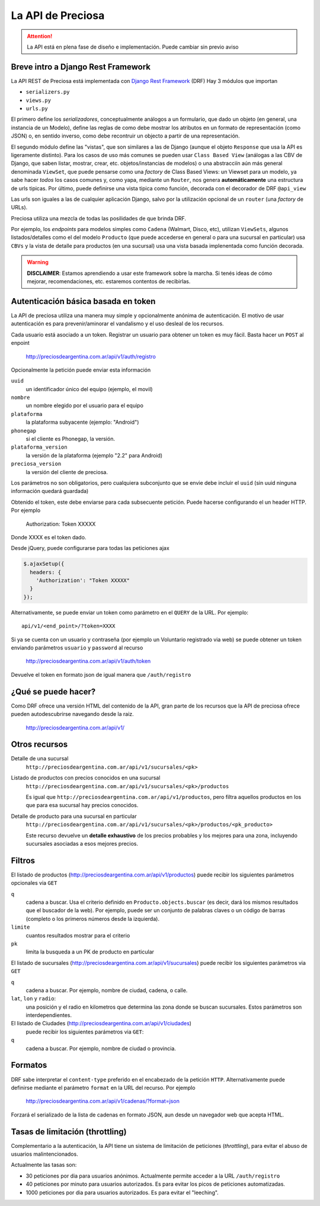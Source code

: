 .. _api:

La API de Preciosa
==================

.. attention::

    La API está en plena fase de diseño e implementación.
    Puede cambiar sin previo aviso

Breve intro a Django Rest Framework
-------------------------------------

La API REST de Preciosa está implementada con `Django Rest Framework`_ (DRF)
Hay 3 módulos que importan

- ``serializers.py``
- ``views.py``
- ``urls.py``

El primero define los *serializadores*, conceptualmente análogos a un
formulario, que dado un objeto (en general, una instancia de un Modelo),
define las reglas de como debe mostrar los atributos en un formato de
representación (como JSON) o, en sentido inverso, como debe recontruir un objecto a partir de una representación.

El segundo módulo define las "vistas", que son similares a las
de Django (aunque el objeto ``Response`` que usa la API es ligeramente distinto). Para los casos de uso más comunes se pueden usar
``Class Based View`` (análogas a las CBV de Django, que saben
listar, mostrar, crear, etc.  objetos/instancias de modelos)
o una abstracciín aún más general denominada ``ViewSet``, que puede pensarse como una *factory* de Class Based Views: un Viewset para un modelo,
ya sabe hacer *todos* los casos comunes y, como yapa, mediante un ``Router``, nos genera **automáticamente** una estructura de urls tipicas.
Por último, puede definirse una vista tipica como función, decorada con
el decorador de DRF ``@api_view``

Las urls son iguales a las de cualquier aplicación Django, salvo
por la utilización opcional de un ``router`` (una *factory* de URLs).

Preciosa utiliza una mezcla de todas las posilidades de que brinda DRF.

Por ejemplo, los *endpoints* para modelos simples como ``Cadena`` (Walmart, Disco, etc), utilizan ``ViewSets``, algunos listados/detalles como el del modelo ``Producto`` (que puede accederse en general o para una sucursal en particular) usa ``CBVs`` y la vista de detalle para productos (en una sucursal) usa una vista basada implenentada como función decorada.

.. warning::

    **DISCLAIMER**: Estamos aprendiendo a usar este framework sobre la marcha.
    Si tenés ideas de cómo mejorar, recomendaciones, etc. estaremos contentos
    de recibirlas.

Autenticación básica basada en token
------------------------------------

La API de preciosa utiliza una manera muy simple y opcionalmente anónima
de autenticación. El motivo de usar autenticación es para prevenir/aminorar el vandalismo y el uso desleal de los recursos.

Cada usuario está asociado a un token. Registrar un usuario para obtener un token
es muy fácil. Basta hacer un ``POST`` al enpoint

    http://preciosdeargentina.com.ar/api/v1/auth/registro

Opcionalmente la petición puede enviar esta información

``uuid``
    un identificador único del equipo  (ejemplo, el movil)

``nombre``
    un nombre elegido por el usuario para el equipo

``plataforma``
    la plataforma subyacente (ejemplo: "Android")

``phonegap``
    si el cliente es Phonegap, la versión.

``plataforma_version``
    la versión de la plataforma (ejemplo "2.2" para Android)

``preciosa_version``
    la versión del cliente de preciosa.

Los parámetros no son obligatorios, pero cualquiera subconjunto que se envie
debe incluir el ``uuid`` (sin uuid ninguna información quedará guardada)

Obtenido el token, este debe enviarse para cada subsecuente petición. Puede hacerse configurando el un header HTTP. Por ejemplo

    Authorization: Token XXXXX

Donde XXXX es el token dado.

Desde jQuery, puede configurarse para todas las peticiones ajax

.. code-block:: javascript

            $.ajaxSetup({
              headers: {
                'Authorization': "Token XXXXX"
              }
            });

Alternativamente, se puede enviar un token como parámetro en el ``QUERY``
de la URL. Por ejemplo::

    api/v1/<end_point>/?token=XXXX


Si ya se cuenta con un usuario y contraseña (por ejemplo un Voluntario registrado via web) se puede obtener un token enviando parámetros ``usuario`` y ``password`` al recurso

    http://preciosdeargentina.com.ar/api/v1/auth/token

Devuelve el token en formato json de igual manera que ``/auth/registro``


¿Qué se puede hacer?
--------------------

Como DRF ofrece una versión HTML del contenido de la API, gran parte de los
recursos que la API de preciosa ofrece pueden autodescubrirse navegando
desde la raiz.


    http://preciosdeargentina.com.ar/api/v1/

Otros recursos
--------------

Detalle de una sucursal
   ``http://preciosdeargentina.com.ar/api/v1/sucursales/<pk>``

Listado de productos con precios conocidos en una sucursal
   ``http://preciosdeargentina.com.ar/api/v1/sucursales/<pk>/productos``

   Es igual que ``http://preciosdeargentina.com.ar/api/v1/productos``,
   pero filtra aquellos productos en los que para esa sucursal
   hay precios conocidos.

Detalle de producto para una sucursal en particular
   ``http://preciosdeargentina.com.ar/api/v1/sucursales/<pk>/productos/<pk_producto>``

   Este recurso devuelve un **detalle exhaustivo** de los precios probables y los mejores para una zona, incluyendo sucursales asociadas a esos mejores precios.


Filtros
-------

El listado de productos (http://preciosdeargentina.com.ar/api/v1/productos) puede recibir los siguientes parámetros opcionales via ``GET``

``q``
    cadena a buscar. Usa el criterio definido en ``Producto.objects.buscar``
    (es decir, dará los mismos resultados que el buscador de la web).
    Por ejemplo, puede ser un conjunto de palabras claves o un código de barras (completo o los primeros números desde la izquierda).

``limite``
    cuantos resultados mostrar para el criterio

``pk``
    limita la busqueda a un PK de producto en particular


El listado de sucursales (http://preciosdeargentina.com.ar/api/v1/sucursales) puede recibir los siguientes parámetros via ``GET``


``q``
    cadena a buscar. Por ejemplo, nombre de ciudad, cadena, o calle.

``lat``, ``lon`` y ``radio``:
   una posición y el radio en kilometros que determina las zona donde se buscan sucursales. Estos parámetros son interdependientes.


El listado de Ciudades (http://preciosdeargentina.com.ar/api/v1/ciudades)
 puede recibir los siguientes parámetros via ``GET``:

``q``
    cadena a buscar. Por ejemplo, nombre de ciudad o provincia.


Formatos
---------

DRF sabe interpretar el ``content-type`` preferido en el encabezado de la petición ``HTTP``. Alternativamente puede definirse mediante el parámetro
``format``  en la URL del recurso. Por ejemplo

    http://preciosdeargentina.com.ar/api/v1/cadenas/?format=json

Forzará el serializado de la lista de cadenas en formato JSON, aun desde un navegador web que acepta HTML.

Tasas de limitación (throttling)
---------------------------------

Complementario a la autenticación, la API tiene un sistema de
limitación de peticiones (*throttling*), para evitar el abuso de usuarios malintencionados.

Actualmente las tasas son:

- 30 peticiones por dia para usuarios anónimos. Actualmente permite
  acceder a la URL ``/auth/registro``

- 40 peticiones por minuto para usuarios autorizados.
  Es para evitar los picos de peticiones automatizadas.

- 1000 peticiones por dia para usuarios autorizados. Es para evitar
  el "leeching".


.. _Django Rest Framework: http://django-rest-framework.org/
